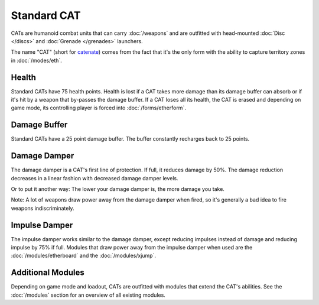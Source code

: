 Standard CAT
============

CATs are humanoid combat units that can carry :doc:`/weapons` and are outfitted with head-mounted :doc:`Disc </discs>` and :doc:`Grenade </grenades>` launchers. 

The name "CAT" (short for `catenate <http://en.wiktionary.org/wiki/catenate>`_) comes from the fact that it's the only form with the ability to capture territory zones in :doc:`/modes/eth`.

Health
------

Standard CATs have 75 health points. Health is lost if a CAT takes more damage than its damage buffer can absorb or if it's hit by a weapon that by-passes the damage buffer. If a CAT loses all its health, the CAT is erased and depending on game mode, its controlling player is forced into :doc:`/forms/etherform`.

Damage Buffer
-------------

Standard CATs have a 25 point damage buffer. The buffer constantly recharges back to 25 points.

Damage Damper
-------------

The damage damper is a CAT's first line of protection. If full, it reduces damage by 50%. The damage reduction decreases in a linear fashion with decreased damage damper levels.

Or to put it another way: The lower your damage damper is, the more damage you take. 

Note: A lot of weapons draw power away from the damage damper when fired, so it's generally a bad idea to fire weapons indiscriminately.

Impulse Damper
--------------

The impulse damper works similar to the damage damper, except reducing impulses instead of damage and reducing impulse by 75% if full. Modules that draw power away from the impulse damper when used are the :doc:`/modules/etherboard` and the :doc:`/modules/xjump`.


Additional Modules
------------------

Depending on game mode and loadout, CATs are outfitted with modules that extend the CAT's abilities. See the :doc:`/modules` section for an overview of all existing modules.

